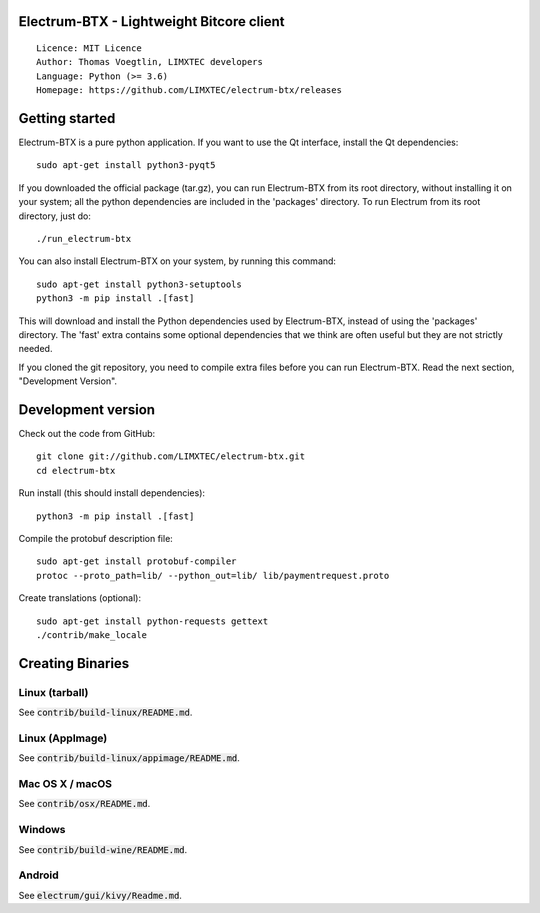 Electrum-BTX - Lightweight Bitcore client
=========================================

::

  Licence: MIT Licence
  Author: Thomas Voegtlin, LIMXTEC developers
  Language: Python (>= 3.6)
  Homepage: https://github.com/LIMXTEC/electrum-btx/releases

Getting started
===============

Electrum-BTX is a pure python application. If you want to use the
Qt interface, install the Qt dependencies::

    sudo apt-get install python3-pyqt5

If you downloaded the official package (tar.gz), you can run
Electrum-BTX from its root directory, without installing it on your
system; all the python dependencies are included in the 'packages'
directory. To run Electrum from its root directory, just do::

    ./run_electrum-btx

You can also install Electrum-BTX on your system, by running this command::

    sudo apt-get install python3-setuptools
    python3 -m pip install .[fast]

This will download and install the Python dependencies used by
Electrum-BTX, instead of using the 'packages' directory.
The 'fast' extra contains some optional dependencies that we think
are often useful but they are not strictly needed.

If you cloned the git repository, you need to compile extra files
before you can run Electrum-BTX. Read the next section, "Development
Version".



Development version
===================

Check out the code from GitHub::

    git clone git://github.com/LIMXTEC/electrum-btx.git
    cd electrum-btx

Run install (this should install dependencies)::

    python3 -m pip install .[fast]

Compile the protobuf description file::

    sudo apt-get install protobuf-compiler
    protoc --proto_path=lib/ --python_out=lib/ lib/paymentrequest.proto

Create translations (optional)::

    sudo apt-get install python-requests gettext
    ./contrib/make_locale



Creating Binaries
=================

Linux (tarball)
---------------

See :code:`contrib/build-linux/README.md`.


Linux (AppImage)
----------------

See :code:`contrib/build-linux/appimage/README.md`.


Mac OS X / macOS
----------------

See :code:`contrib/osx/README.md`.


Windows
-------

See :code:`contrib/build-wine/README.md`.


Android
-------

See :code:`electrum/gui/kivy/Readme.md`.
